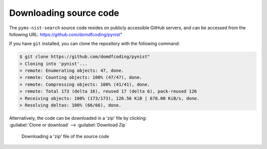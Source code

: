 *******************************
Downloading source code
*******************************

The ``pyms-nist-search`` source code resides on publicly accessible GitHub servers,
and can be accessed from the following URL: https://github.com/domdfcoding/pynist"

If you have ``git`` installed, you can clone the repository with the following command:

.. code-block:: bash

    $ git clone https://github.com/domdfcoding/pynist"
    > Cloning into 'pynist'...
    > remote: Enumerating objects: 47, done.
    > remote: Counting objects: 100% (47/47), done.
    > remote: Compressing objects: 100% (41/41), done.
    > remote: Total 173 (delta 16), reused 17 (delta 6), pack-reused 126
    > Receiving objects: 100% (173/173), 126.56 KiB | 678.00 KiB/s, done.
    > Resolving deltas: 100% (66/66), done.

| Alternatively, the code can be downloaded in a 'zip' file by clicking:
| :guilabel:`Clone or download` -->  :guilabel:`Download Zip`

.. figure:: git_download.png
    :alt: Downloading a 'zip' file of the source code.

    Downloading a 'zip' file of the source code

